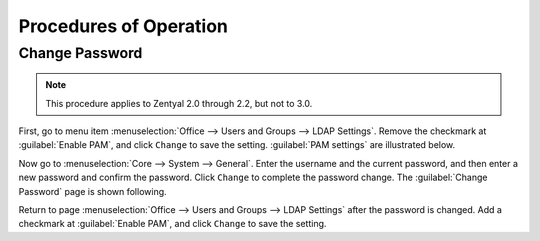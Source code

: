 ##########################
 Procedures of Operation
##########################

.. _change_password:

Change Password
==========================

.. Note:: This procedure applies to Zentyal 2.0 through 2.2, but not to 3.0.

First, go to menu item :menuselection:`Office --> Users and Groups --> LDAP 
Settings`. Remove the checkmark at :guilabel:`Enable PAM`, and click ``Change`` 
to save the setting. :guilabel:`PAM settings` are illustrated below.

.. image:: images/office_42_ldap.png

Now go to :menuselection:`Core --> System --> General`. Enter the username and 
the current password, and then enter a new password and confirm the password. 
Click ``Change`` to complete the password change. The :guilabel:`Change 
Password` page is shown following.

.. image:: images/procedure_03.1_change_password.png

Return to page :menuselection:`Office --> Users and Groups --> LDAP Settings` 
after the password is changed. Add a checkmark at :guilabel:`Enable PAM`, and 
click ``Change`` to save the setting.


